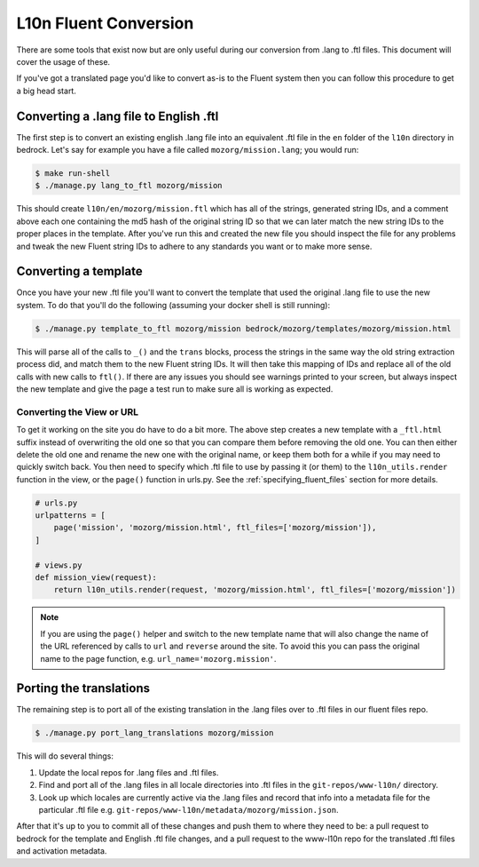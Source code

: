 .. This Source Code Form is subject to the terms of the Mozilla Public
.. License, v. 2.0. If a copy of the MPL was not distributed with this
.. file, You can obtain one at http://mozilla.org/MPL/2.0/.

.. _fluent:

======================
L10n Fluent Conversion
======================

There are some tools that exist now but are only useful during our conversion
from .lang to .ftl files. This document will cover the usage of these.

If you've got a translated page you'd like to convert as-is to the Fluent system
then you can follow this procedure to get a big head start.

Converting a .lang file to English .ftl
=======================================

The first step is to convert an existing english .lang file into an equivalent
.ftl file in the ``en`` folder of the ``l10n`` directory in bedrock. Let's say
for example you have a file called ``mozorg/mission.lang``; you would run:

.. code-block:: bash

    $ make run-shell
    $ ./manage.py lang_to_ftl mozorg/mission

This should create ``l10n/en/mozorg/mission.ftl`` which has all of the strings,
generated string IDs, and a comment above each one containing the md5 hash
of the original string ID so that we can later match the new string IDs to the
proper places in the template. After you've run this and created the new file
you should inspect the file for any problems and tweak the new Fluent string
IDs to adhere to any standards you want or to make more sense.

Converting a template
=====================

Once you have your new .ftl file you'll want to convert the template that used
the original .lang file to use the new system. To do that you'll do the following
(assuming your docker shell is still running):

.. code-block:: bash

    $ ./manage.py template_to_ftl mozorg/mission bedrock/mozorg/templates/mozorg/mission.html

This will parse all of the calls to ``_()`` and the ``trans`` blocks, process the strings in the
same way the old string extraction process did, and match them to the new Fluent string IDs. It
will then take this mapping of IDs and replace all of the old calls with new calls to ``ftl()``.
If there are any issues you should see warnings printed to your screen, but always inspect the new
template and give the page a test run to make sure all is working as expected.

Converting the View or URL
--------------------------

To get it working on the site you do have to do a bit more. The above step creates a new template
with a ``_ftl.html`` suffix instead of overwriting the old one so that you can compare them before
removing the old one. You can then either delete the old one and rename the new one with the original
name, or keep them both for a while if you may need to quickly switch back. You then need to specify
which .ftl file to use by passing it (or them) to the ``l10n_utils.render`` function in the view,
or the ``page()`` function in urls.py. See the :ref:`specifying_fluent_files` section for more details.

.. code-block:: python

    # urls.py
    urlpatterns = [
        page('mission', 'mozorg/mission.html', ftl_files=['mozorg/mission']),
    ]

    # views.py
    def mission_view(request):
        return l10n_utils.render(request, 'mozorg/mission.html', ftl_files=['mozorg/mission'])

.. note::

    If you are using the ``page()`` helper and switch to the new template name that will also change
    the name of the URL referenced by calls to ``url`` and ``reverse`` around the site. To avoid this
    you can pass the original name to the page function, e.g. ``url_name='mozorg.mission'``.

Porting the translations
========================

The remaining step is to port all of the existing translation in the .lang files over to .ftl
files in our fluent files repo.

.. code-block:: bash

    $ ./manage.py port_lang_translations mozorg/mission

This will do several things:

1. Update the local repos for .lang files and .ftl files.
2. Find and port all of the .lang files in all locale directories
   into .ftl files in the ``git-repos/www-l10n/`` directory.
3. Look up which locales are currently active via the .lang files
   and record that info into a metadata file for the particular
   .ftl file e.g. ``git-repos/www-l10n/metadata/mozorg/mission.json``.

After that it's up to you to commit all of these changes and push them to where they need to be:
a pull request to bedrock for the template and English .ftl file changes, and a pull request
to the www-l10n repo for the translated .ftl files and activation metadata.

